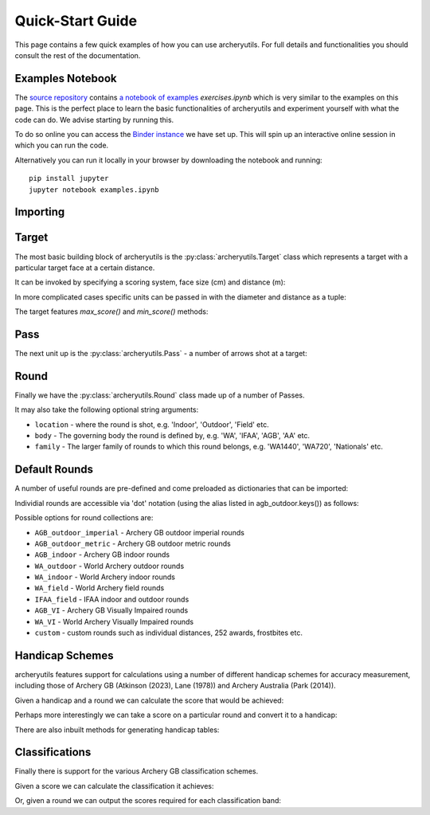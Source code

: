 .. _quickstart:

Quick-Start Guide
=================

This page contains a few quick examples of how you can use archeryutils.
For full details and functionalities you should consult the rest of the documentation.

Examples Notebook
-----------------

The `source repository <https://github.com/jatkinson1000/archeryutils>`__ contains
`a notebook of examples <https://github.com/jatkinson1000/archeryutils/blob/main/examples.ipynb>`__ `exercises.ipynb`
which is very similar to the examples on this page.
This is the perfect place to learn the basic functionalities of archeryutils and
experiment yourself with what the code can do. 
We advise starting by running this.

To do so online you can access the
`Binder instance <https://mybinder.org/v2/gh/jatkinson1000/archeryutils/main?labpath=examples.ipynb>`__
we have set up.
This will spin up an interactive online session in which you can run the code.

Alternatively you can run it locally in your browser by downloading the notebook and
running::

    pip install jupyter
    jupyter notebook examples.ipynb


Importing
---------

.. ipython:: python

    import archeryutils as au

Target
------

The most basic building block of archeryutils is the :py:class:`archeryutils.Target`
class which represents a target with a particular target face at a certain distance.

It can be invoked by specifying a scoring system, face size (cm) and distance (m):

.. ipython:: python

    my720target = au.Target("10_zone", 122, 70.0)
    mycompound720target = au.Target("10_zone_6_ring", 80, 50.0)

In more complicated cases specific units can be passed in with the diameter and distance
as a tuple:

.. ipython:: python

    myWorcesterTarget = au.Target(
        "Worcester", diameter=(16, "inches"), distance=(20.0, "yards"), indoor=True
    )
    myIFAATarget = au.Target("IFAA_field", diameter=80, distance=(80.0, "yards"))

The target features `max_score()` and `min_score()` methods:

.. ipython:: python

    for target in [my720target, mycompound720target, myIFAATarget, myWorcesterTarget]:
        print(
            f"{target.scoring_system} has max score {target.max_score()} ",
            f"and min score {target.min_score()}."
        )

Pass
----

The next unit up is the :py:class:`archeryutils.Pass` - a number of arrows shot at
a target:

.. ipython:: python

    my70mPass = au.Pass(36, "10_zone", 122, 70.0)
    print(my70mPass.max_score())

Round
-----

Finally we have the :py:class:`archeryutils.Round` class made up of a number of Passes.

It may also take the following optional string arguments:

* ``location`` - where the round is shot, e.g. 'Indoor', 'Outdoor', 'Field' etc.
* ``body`` - The governing body the round is defined by, e.g. 'WA', 'IFAA', 'AGB', 'AA' etc.
* ``family`` - The larger family of rounds to which this round belongs, e.g. 'WA1440', 'WA720', 'Nationals' etc.


.. ipython:: python

    my720Round = au.Round(
        "WA 720 (70m)",
        [my70mPass, my70mPass],
        location="Outdoor Target",
        body="WA",
        family="WA720",
    )

Default Rounds
--------------

A number of useful rounds are pre-defined and come preloaded as dictionaries that can be imported:

.. ipython:: python

    from archeryutils import load_rounds
    
    agb_outdoor = load_rounds.AGB_outdoor_imperial
    
    for round_i in agb_outdoor.values():
        print(round_i.name)

Individial rounds are accessible via 'dot' notation (using the alias listed in agb_outdoor.keys()) as follows:

.. ipython:: python

    agb_outdoor.york.get_info()
    
    agb_outdoor.york.max_score()

Possible options for round collections are:

* ``AGB_outdoor_imperial`` - Archery GB outdoor imperial rounds
* ``AGB_outdoor_metric`` - Archery GB outdoor metric rounds
* ``AGB_indoor`` - Archery GB indoor rounds
* ``WA_outdoor`` - World Archery outdoor rounds
* ``WA_indoor`` - World Archery indoor rounds
* ``WA_field`` - World Archery field rounds
* ``IFAA_field`` - IFAA indoor and outdoor rounds
* ``AGB_VI`` - Archery GB Visually Impaired rounds
* ``WA_VI`` - World Archery Visually Impaired rounds
* ``custom`` - custom rounds such as individual distances, 252 awards, frostbites etc.

Handicap Schemes
----------------

archeryutils features support for calculations using a number of different handicap
schemes for accuracy measurement, including those of
Archery GB (Atkinson (2023), Lane (1978)) and Archery Australia (Park (2014)).

.. ipython:: python

    from archeryutils import handicap_equations as hc_eq
    from archeryutils import handicap_functions as hc_func
    
    hcparams = hc_eq.HcParams()

Given a handicap and a round we can calculate the score that would be achieved:

.. ipython:: python

    score_from_hc = hc_eq.score_for_round(
        agb_outdoor.york,
        38,
        "AGB",
        hcparams,
    )
    
    print(f"A handicap of 38 on a York is a score of {score_from_hc}.")

    pass_scores = hc_eq.score_for_passes(
        agb_outdoor.york,
        38,
        "AGB",
        hcparams,
    )
    
    print(f"A handicap of 38 on a York gives pass scores of {pass_scores}.")

Perhaps more interestingly we can take a score on a particular round and convert it
to a handicap:

.. ipython:: python

    hc_from_score = hc_func.handicap_from_score(
        950,
        agb_outdoor.york,
        "AGB",
        hcparams,
    )
    print(f"A score of 950 on a York is a continuous handicap of {hc_from_score}.")
    
    hc_from_score = hc_func.handicap_from_score(
        950,
        agb_outdoor.york,
        "AGB",
        hcparams,
        int_prec=True,
    )
    print(f"A score of 950 on a York is a discrete handicap of {hc_from_score}.")

There are also inbuilt methods for generating handicap tables:

.. ipython:: python

    handicaps = [0, 1, 2, 3, 4, 5, 6, 7, 8, 9]
    rounds = [
        agb_outdoor.york,
        agb_outdoor.hereford,
        agb_outdoor.st_george,
        agb_outdoor.albion,
    ]
    # The following allows printing of handicap tables for an entire group of rounds:
    # rounds = list(load_rounds.AGB_outdoor_imperial.values())
    
    hc_func.print_handicap_table(
        handicaps,
        "AGB",
        rounds,
        hcparams,
    )

Classifications
---------------

Finally there is support for the various Archery GB classification schemes.

Given a score we can calculate the classification it achieves:

.. ipython:: python

    from archeryutils import classifications as class_func
    
    # AGB Outdoor
    class_from_score = class_func.calculate_agb_outdoor_classification(
        "hereford",
        965,
        "recurve",
        "male",
        "50+",
    )
    print(
        f"A score of 965 on a Hereford is class {class_from_score} for a 50+ male recurve."
    )
    
    # AGB Indoor
    class_from_score = class_func.calculate_agb_indoor_classification(
        "wa18",
        562,
        "compound",
        "female",
        "adult",
    )
    print(
        f"A score of 562 on a WA 18 is class {class_from_score} for adult female compound."
    )
    
    # AGB Field
    class_from_score = class_func.calculate_agb_field_classification(
        "wa_field_24_blue_unmarked",
        168,
        "traditional",
        "male",
        "under 18",
    )
    print(
        f"A score of 168 on a WA Unmarked 24 is class {class_from_score} for an under 18 male traditional."
    )

Or, given a round we can output the scores required for each classification band:

.. ipython:: python

    class_scores = class_func.agb_outdoor_classification_scores(
        "hereford",
        "recurve",
        "male",
        "adult",
    )
    print(class_scores)
    
    class_scores = class_func.agb_indoor_classification_scores(
        "portsmouth",
        "compound",
        "female",
        "adult",
    )
    print(class_scores)
    
    class_scores = class_func.agb_field_classification_scores(
        "wa_field_24_blue_marked",
        "flatbow",
        "female",
        "under 18",
    )
    print(class_scores)



